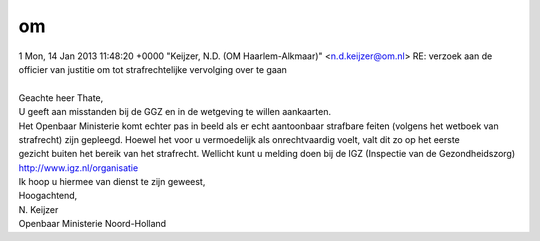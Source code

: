 .. _om:

.. raw:: html

    <br><br><br>

.. title:: om

om
==

.. raw:: html

    <br>

| 1 Mon, 14 Jan 2013 11:48:20 +0000 "Keijzer, N.D. (OM Haarlem-Alkmaar)" <n.d.keijzer@om.nl> RE: verzoek aan de officier van justitie om tot strafrechtelijke vervolging over te gaan
|

| Geachte heer Thate,

| U geeft aan misstanden bij de GGZ en in de wetgeving te willen aankaarten. 
| Het Openbaar Ministerie komt echter pas in beeld als er echt aantoonbaar strafbare feiten (volgens het wetboek van strafrecht) zijn gepleegd. Hoewel het voor u vermoedelijk als onrechtvaardig voelt, valt dit zo op het eerste 
| gezicht buiten het bereik van het strafrecht. Wellicht kunt u melding doen bij de IGZ (Inspectie van de Gezondheidszorg) http://www.igz.nl/organisatie

| Ik hoop u hiermee van dienst te zijn geweest,

| Hoogachtend,

| N. Keijzer
| Openbaar Ministerie Noord-Holland
